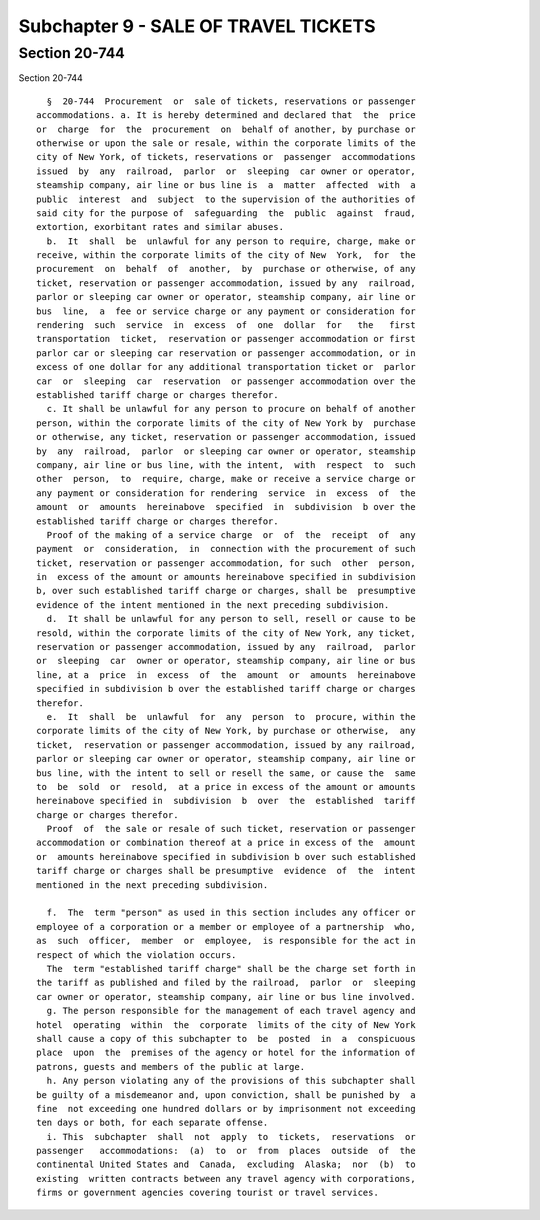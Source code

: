 Subchapter 9 - SALE OF TRAVEL TICKETS
=====================================

Section 20-744
--------------

Section 20-744 ::    
        
     
        §  20-744  Procurement  or  sale of tickets, reservations or passenger
      accommodations. a. It is hereby determined and declared that  the  price
      or  charge  for  the  procurement  on  behalf of another, by purchase or
      otherwise or upon the sale or resale, within the corporate limits of the
      city of New York, of tickets, reservations or  passenger  accommodations
      issued  by  any  railroad,  parlor  or  sleeping  car owner or operator,
      steamship company, air line or bus line is  a  matter  affected  with  a
      public  interest  and  subject  to the supervision of the authorities of
      said city for the purpose of  safeguarding  the  public  against  fraud,
      extortion, exorbitant rates and similar abuses.
        b.  It  shall  be  unlawful for any person to require, charge, make or
      receive, within the corporate limits of the city of New  York,  for  the
      procurement  on  behalf  of  another,  by  purchase or otherwise, of any
      ticket, reservation or passenger accommodation, issued by any  railroad,
      parlor or sleeping car owner or operator, steamship company, air line or
      bus  line,  a  fee or service charge or any payment or consideration for
      rendering  such  service  in  excess  of  one  dollar  for   the   first
      transportation  ticket,  reservation or passenger accommodation or first
      parlor car or sleeping car reservation or passenger accommodation, or in
      excess of one dollar for any additional transportation ticket or  parlor
      car  or  sleeping  car  reservation  or passenger accommodation over the
      established tariff charge or charges therefor.
        c. It shall be unlawful for any person to procure on behalf of another
      person, within the corporate limits of the city of New York by  purchase
      or otherwise, any ticket, reservation or passenger accommodation, issued
      by  any  railroad,  parlor  or sleeping car owner or operator, steamship
      company, air line or bus line, with the intent,  with  respect  to  such
      other  person,  to  require, charge, make or receive a service charge or
      any payment or consideration for rendering  service  in  excess  of  the
      amount  or  amounts  hereinabove  specified  in  subdivision  b over the
      established tariff charge or charges therefor.
        Proof of the making of a service charge  or  of  the  receipt  of  any
      payment  or  consideration,  in  connection with the procurement of such
      ticket, reservation or passenger accommodation, for such  other  person,
      in  excess of the amount or amounts hereinabove specified in subdivision
      b, over such established tariff charge or charges, shall be  presumptive
      evidence of the intent mentioned in the next preceding subdivision.
        d.  It shall be unlawful for any person to sell, resell or cause to be
      resold, within the corporate limits of the city of New York, any ticket,
      reservation or passenger accommodation, issued by any  railroad,  parlor
      or  sleeping  car  owner or operator, steamship company, air line or bus
      line, at a  price  in  excess  of  the  amount  or  amounts  hereinabove
      specified in subdivision b over the established tariff charge or charges
      therefor.
        e.  It  shall  be  unlawful  for  any  person  to  procure, within the
      corporate limits of the city of New York, by purchase or otherwise,  any
      ticket,  reservation or passenger accommodation, issued by any railroad,
      parlor or sleeping car owner or operator, steamship company, air line or
      bus line, with the intent to sell or resell the same, or cause the  same
      to  be  sold  or  resold,  at a price in excess of the amount or amounts
      hereinabove specified in  subdivision  b  over  the  established  tariff
      charge or charges therefor.
        Proof  of  the sale or resale of such ticket, reservation or passenger
      accommodation or combination thereof at a price in excess of the  amount
      or  amounts hereinabove specified in subdivision b over such established
      tariff charge or charges shall be presumptive  evidence  of  the  intent
      mentioned in the next preceding subdivision.
    
        f.  The  term "person" as used in this section includes any officer or
      employee of a corporation or a member or employee of a partnership  who,
      as  such  officer,  member  or  employee,  is responsible for the act in
      respect of which the violation occurs.
        The  term "established tariff charge" shall be the charge set forth in
      the tariff as published and filed by the railroad,  parlor  or  sleeping
      car owner or operator, steamship company, air line or bus line involved.
        g. The person responsible for the management of each travel agency and
      hotel  operating  within  the  corporate  limits of the city of New York
      shall cause a copy of this subchapter to  be  posted  in  a  conspicuous
      place  upon  the  premises of the agency or hotel for the information of
      patrons, guests and members of the public at large.
        h. Any person violating any of the provisions of this subchapter shall
      be guilty of a misdemeanor and, upon conviction, shall be punished by  a
      fine  not exceeding one hundred dollars or by imprisonment not exceeding
      ten days or both, for each separate offense.
        i. This  subchapter  shall  not  apply  to  tickets,  reservations  or
      passenger   accommodations:  (a)  to  or  from  places  outside  of  the
      continental United States and  Canada,  excluding  Alaska;  nor  (b)  to
      existing  written contracts between any travel agency with corporations,
      firms or government agencies covering tourist or travel services.
    
    
    
    
    
    
    


